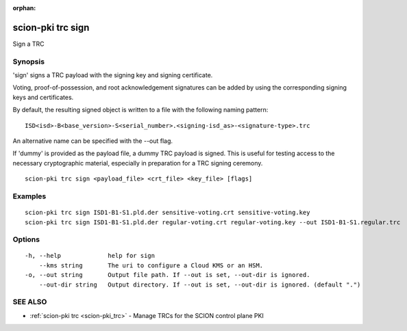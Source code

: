 :orphan:

.. _scion-pki_trc_sign:

scion-pki trc sign
------------------

Sign a TRC

Synopsis
~~~~~~~~


'sign' signs a TRC payload with the signing key and signing certificate.

Voting, proof-of-possession, and root acknowledgement signatures can be added by using the
corresponding signing keys and certificates.

By default, the resulting signed object is written to a file with the following
naming pattern::

	ISD<isd>-B<base_version>-S<serial_number>.<signing-isd_as>-<signature-type>.trc

An alternative name can be specified with the \--out flag.

If 'dummy' is provided as the payload file, a dummy TRC payload is signed. This is useful for
testing access to the necessary cryptographic material, especially in preparation for
a TRC signing ceremony.


::

  scion-pki trc sign <payload_file> <crt_file> <key_file> [flags]

Examples
~~~~~~~~

::

    scion-pki trc sign ISD1-B1-S1.pld.der sensitive-voting.crt sensitive-voting.key
    scion-pki trc sign ISD1-B1-S1.pld.der regular-voting.crt regular-voting.key --out ISD1-B1-S1.regular.trc

Options
~~~~~~~

::

  -h, --help             help for sign
      --kms string       The uri to configure a Cloud KMS or an HSM.
  -o, --out string       Output file path. If --out is set, --out-dir is ignored.
      --out-dir string   Output directory. If --out is set, --out-dir is ignored. (default ".")

SEE ALSO
~~~~~~~~

* :ref:`scion-pki trc <scion-pki_trc>` 	 - Manage TRCs for the SCION control plane PKI

